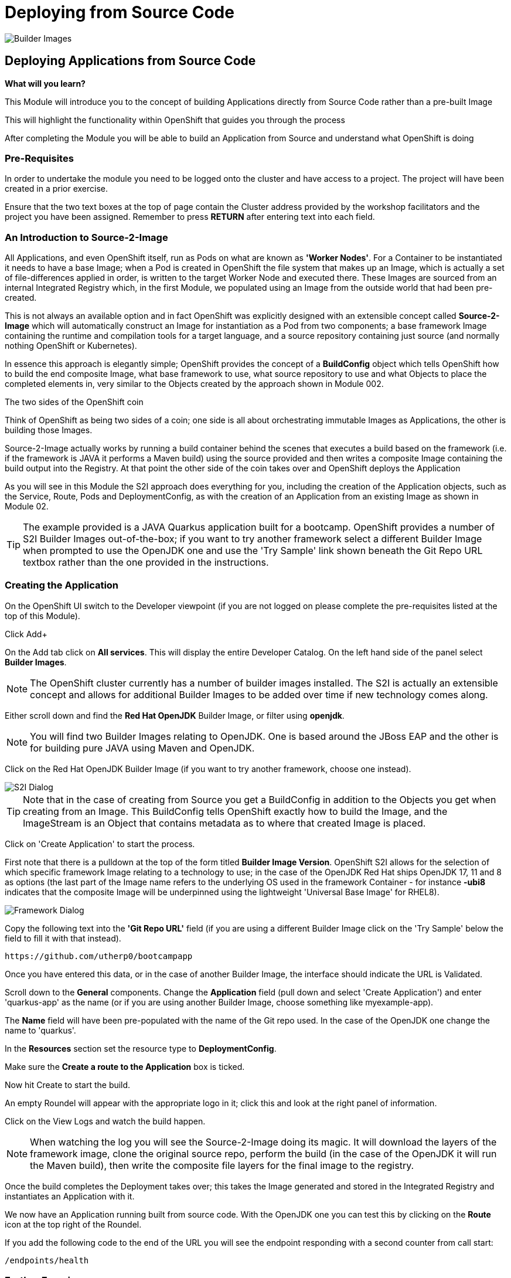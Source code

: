 = Deploying from Source Code
:navtitle: Deploying from Source Code
:source-highlighter: rouge

image::03-01-examples2i.png[Builder Images]

== Deploying Applications from Source Code

====
*What will you learn?*

This Module will introduce you to the concept of building Applications directly from Source Code rather than a pre-built Image

This will highlight the functionality within OpenShift that guides you through the process 

After completing the Module you will be able to build an Application from Source and understand what OpenShift is doing
====

=== *Pre-Requisites*

In order to undertake the module you need to be logged onto the cluster and have access to a project. The project will have been created in a prior exercise. 

Ensure that the two text boxes at the top of page contain the Cluster address provided by the workshop facilitators and the project you have been assigned. Remember to press *RETURN* after entering text into each field.

=== *An Introduction to Source-2-Image*

All Applications, and even OpenShift itself, run as Pods on what are known as *'Worker Nodes'*. For a Container to be instantiated it needs to have a base Image; when a Pod is created in OpenShift the file system that makes
up an Image, which is actually a set of file-differences applied in order, is written to the target Worker Node and executed there. These Images are sourced from an internal Integrated Registry which, in the first Module, we populated
using an Image from the outside world that had been pre-created.

This is not always an available option and in fact OpenShift was explicitly designed with an extensible concept called *Source-2-Image* which will automatically construct an Image for instantiation as a Pod from two components; a base
framework Image containing the runtime and compilation tools for a target language, and a source repository containing just source (and normally nothing OpenShift or Kubernetes).

In essence this approach is elegantly simple; OpenShift provides the concept of a *BuildConfig* object which tells OpenShift how to build the end composite Image, what base framework to use, what source repository to use and what Objects to place the completed elements in, very similar
to the Objects created by the approach shown in Module 002. 

[sidebar]
.The two sides of the OpenShift coin
--
Think of OpenShift as being two sides of a coin; one side is all about orchestrating immutable Images as Applications, the other is building those Images. +

Source-2-Image actually works by running a build container behind the scenes that executes a build based on the framework (i.e. if the framework is JAVA it performs a Maven build) using the source provided and then
writes a composite Image containing the build output into the Registry. At that point the other side of the coin takes over and OpenShift deploys the Application
--

As you will see in this Module the S2I approach does everything for you, including the creation of the Application objects, such as the Service, Route, Pods and DeploymentConfig, as with the 
creation of an Application from an existing Image as shown in Module 02.

[TIP]
====
The example provided is a JAVA Quarkus application built for a  bootcamp. OpenShift provides a number of S2I Builder Images out-of-the-box; if you want to try another framework 
select a different Builder Image when prompted to use the OpenJDK one and use the 'Try Sample' link shown beneath the Git Repo URL textbox rather than the one provided in the instructions.
====

=== *Creating the Application*

On the OpenShift UI switch to the Developer viewpoint (if you are not logged on please complete the pre-requisites listed at the top of this Module).

Click Add+

On the Add tab click on *All services*. This will display the entire Developer Catalog. On the left hand side of the panel select *Builder Images*.

[NOTE]
====
The OpenShift cluster currently has a number of builder images installed. The S2I is actually an extensible concept and allows for additional Builder Images to be added over time if new technology comes along.
====

Either scroll down and find the *Red Hat OpenJDK* Builder Image, or filter using *openjdk*.

[NOTE]
====
You will find two Builder Images relating to OpenJDK. One is based around the JBoss EAP and the other is for building pure JAVA using Maven and OpenJDK.
====

Click on the Red Hat OpenJDK Builder Image (if you want to try another framework, choose one instead).

image::03-02-s2idialog.png[S2I Dialog]

[TIP]
====
Note that in the case of creating from Source you get a BuildConfig in addition to the Objects you get when creating from an Image. This BuildConfig tells OpenShift
exactly how to build the Image, and the ImageStream is an Object that contains metadata as to where that created Image is placed. 
====

Click on 'Create Application' to start the process.

First note that there is a pulldown at the top of the form titled *Builder Image Version*. OpenShift S2I allows for the selection of which specific framework Image relating to a technology to use; in the case of the 
OpenJDK Red Hat ships OpenJDK 17, 11 and 8 as options (the last part of the Image name refers to the underlying OS used in the framework Container - for instance
*-ubi8* indicates that the composite Image will be underpinned using the lightweight 'Universal Base Image' for RHEL8).

image::03-03-jdkdialog.png[Framework Dialog]

Copy the following text into the *'Git Repo URL'* field (if you are using a different Builder Image click on the 'Try Sample' below the field to fill it with that instead).

[.console-input]
[source,bash]
----
https://github.com/utherp0/bootcampapp
----

Once you have entered this data, or in the case of another Builder Image, the interface should indicate the URL is Validated.

Scroll down to the *General* components. Change the *Application* field (pull down and select 'Create Application') and enter 'quarkus-app' as the name (or if you are using another Builder Image, choose something
like myexample-app).

The *Name* field will have been pre-populated with the name of the Git repo used. In the case of the OpenJDK one change the name to 'quarkus'.

In the *Resources* section set the resource type to *DeploymentConfig*.

Make sure the *Create a route to the Application* box is ticked.

Now hit Create to start the build.

An empty Roundel will appear with the appropriate logo in it; click this and look at the right panel of information. 

Click on the View Logs and watch the build happen.

[NOTE]
====
When watching the log you will see the Source-2-Image doing its magic. It will download the layers of the framework image, clone the original source repo, perform the build
(in the case of the OpenJDK it will run the Maven build), then write the composite file layers for the final image to the registry.
====

Once the build completes the Deployment takes over; this takes the Image generated and stored in the Integrated Registry and instantiates an Application with it.

We now have an Application running built from source code. With the OpenJDK one you can test this by clicking on the *Route* icon at the top right of the Roundel. 

If you add the following code to the end of the URL you will see the endpoint responding with a second counter from call start:

[.console-input]
[source,bash]
----
/endpoints/health
----

=== *Further Exercises*

These are completely optional but give you a chance to explore the concepts of the Module.

*Using the Builds tab on the Developer viewpoint force a new build and watch the Topology change when the build completes*

[TIP]
====
Select the BuildConfig, click on the 'Kebab' (this is the notation for the three vertical dot pulldown menus used within OpenShift) and start build; you can watch the state of the build and the historical state of builds from the Build Config tab
====

*Remove the entire Application using the Topology tab and the Application Grouping Icon*

[TIP]
====
If you click on the 'Application' label of the roundel you can apply actions to the Application Grouping; use this to delete the Application and watch the topology. Note that the
system requires you to enter the name of the Application Grouping to confirm deletion
====